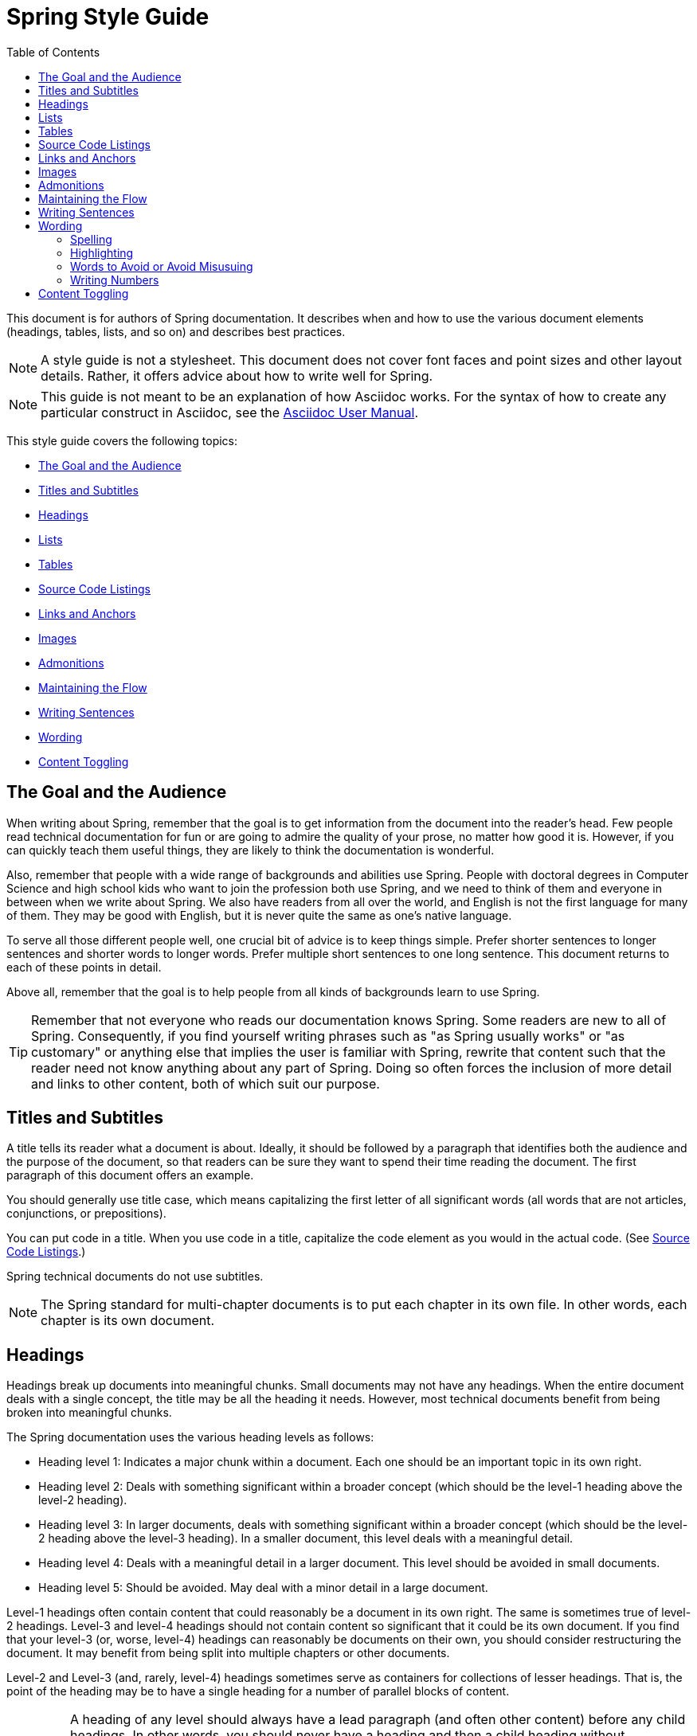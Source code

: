 [[spring-style-guide]]
= Spring Style Guide
:icons: font
:toc: left
:toc-levels: 4
:docinfo: shared
:sectanchors:


This document is for authors of Spring documentation. It describes when and how to use the
various document elements (headings, tables, lists, and so on) and describes best
practices.

NOTE: A style guide is not a stylesheet. This document does not cover font faces and
point sizes and other layout details. Rather, it offers advice about how to write well for
Spring.

NOTE: This guide is not meant to be an explanation of how Asciidoc works. For the syntax
of how to create any particular construct in Asciidoc, see the
http://asciidoctor.org/docs/user-manual/[Asciidoc User Manual].

This style guide covers the following topics:

* <<spring-style-guide-goal-audience>>
* <<spring-style-guide-titles>>
* <<spring-style-guide-headings>>
* <<spring-style-guide-lists>>
* <<spring-style-guide-tables>>
* <<spring-style-guide-source-code-listings>>
* <<spring-style-guide-links>>
* <<spring-style-guide-images>>
* <<spring-style-guide-admonitions>>
* <<spring-style-guide-maintaining-flow>>
* <<spring-style-guide-writing-sentences>>
* <<spring-style-guide-wording>>
* <<spring-style-guide-content-toggling>>

[[spring-style-guide-goal-audience]]
== The Goal and the Audience

When writing about Spring, remember that the goal is to get information from the document
into the reader's head. Few people read technical documentation for fun or are going to
admire the quality of your prose, no matter how good it is. However, if you can quickly
teach them useful things, they are likely to think the documentation is wonderful.

Also, remember that people with a wide range of backgrounds and abilities use Spring.
People with doctoral degrees in Computer Science and high school kids who want to join the
profession both use Spring, and we need to think of them and everyone in between when we
write about Spring. We also have readers from all over the world, and English is not the
first language for many of them. They may be good with English, but it is never quite the
same as one's native language.

To serve all those different people well, one crucial bit of advice is to keep things
simple. Prefer shorter sentences to longer sentences and shorter words to longer words.
Prefer multiple short sentences to one long sentence. This document returns to each of
these points in detail.

Above all, remember that the goal is to help people from all kinds of backgrounds learn to
use Spring.

TIP: Remember that not everyone who reads our documentation knows Spring. Some readers are
new to all of Spring. Consequently, if you find yourself writing phrases such as "as
Spring usually works" or "as customary" or anything else that implies the user is familiar
with Spring, rewrite that content such that the reader need not know anything about
any part of Spring. Doing so often forces the inclusion of more detail and links to other
content, both of which suit our purpose.

[[spring-style-guide-titles]]
== Titles and Subtitles

A title tells its reader what a document is about. Ideally, it should be followed by a
paragraph that identifies both the audience and the purpose of the document, so that
readers can be sure they want to spend their time reading the document. The first
paragraph of this document offers an example.

You should generally use title case, which means capitalizing the first letter of all
significant words (all words that are not articles, conjunctions, or prepositions).

You can put code in a title. When you use code in a title, capitalize the code element as
you would in the actual code. (See <<spring-style-guide-source-code-listings>>.)

Spring technical documents do not use subtitles.

NOTE: The Spring standard for multi-chapter documents is to put each chapter in its own
file. In other words, each chapter is its own document.

[[spring-style-guide-headings]]
== Headings

Headings break up documents into meaningful chunks. Small documents may not have any
headings. When the entire document deals with a single concept, the title may be all the
heading it needs. However, most technical documents benefit from being broken into
meaningful chunks.

The Spring documentation uses the various heading levels as follows:

* Heading level 1: Indicates a major chunk within a document. Each one should be an
important topic in its own right.
* Heading level 2: Deals with something significant within a broader concept (which should
be the level-1 heading above the level-2 heading).
* Heading level 3: In larger documents, deals with something significant within a broader
concept (which should be the level-2 heading above the level-3 heading). In a smaller
document, this level deals with a meaningful detail.
* Heading level 4: Deals with a meaningful detail in a larger document. This level should
be avoided in small documents.
* Heading level 5: Should be avoided. May deal with a minor detail in a large document.

Level-1 headings often contain content that could reasonably be a document in its
own right. The same is sometimes true of level-2 headings. Level-3 and level-4 headings
should not contain content so significant that it could be its own document. If you find
that your level-3 (or, worse, level-4) headings can reasonably be documents on their own,
you should consider restructuring the document. It may benefit from being split into
multiple chapters or other documents.

Level-2 and Level-3 (and, rarely, level-4) headings sometimes serve as containers for
collections of lesser headings. That is, the point of the heading may be to have a single
heading for a number of parallel blocks of content.

IMPORTANT: A heading of any level should always have a lead paragraph (and often other
content) before any child headings. In other words, you should never have a heading and
then a child heading without intervening content, even if that content is a one-sentence
paragraph. (A one-sentence leader paragraph often occurs when a heading is a container for
a number of child headings of the same level.)

TIP: Content within level-5 headings can often be blended into the parent topic, sometimes
as a list or a table and other times as an admonition or a series of admonitions.

TIP: Ideally, a level-1 heading (and sometimes a level-2 heading) and its content can be
reused either as a stand-alone document or in another document. Consequently, you should
try to make the content of each of these sections make sense by itself, without the reader
needing to know what comes before or after it. People often jump into a document in the
middle, by searching for keywords or following links from elsewhere. Also, self-contained
writing is often better writing (because it usually requires more consideration of the
reader's needs).

[[spring-style-guide-lists]]
== Lists

Lists are a handy way to group items that share a relation. In other words, every item in
the list must have something in common with the other members. You should use a list when
describing the items in a single sentence becomes awkward, either because the sentence
becomes overly long or because each item has its own internal punctuation.

IMPORTANT: Each list should have a lead paragraph (a paragraph that introduces the list,
often by describing the connection between its items).

For example, this sentence does not need to be restructured, because it contains a simple
list of red, blue, and green. However, this sentence should be restructured, because it
contains a complex list of green, blue and yellow, purple, red and blue, and orange, red
and yellow. The list in the preceding sentence should be written as the following
bulleted list:

* Green: Blue and yellow.
* Purple: Red and blue.
* Orange: Red and yellow.

In a list, you should capitalize the first letter of the first word in each list item. If
you use a separator (such as the colons in the preceding example), you should generally
capitalize the first letter of the first word after the separator. However, if the word in
question must be a literal of some sort, capitalize the literal as you would in its
natural context. For example, if your list item starts with a snippet of code, you should
not change the code's capitalization. (See <<spring-style-guide-source-code-listings>>.)

TIP: One good reason to use a list is to reduce extra wording around the list items
(by removing any introductory bits within each list item). A well written list can help
readers get content from a document more quickly.

When the order of a list matters, use a numbered list. Usually, in documentation for
software development, a numbered list is either a set of instructions or an algorithm.

TIP: You should avoid numbered lists when the order does not matter, because you may
needlessly force the reader to consider a detail (the order) that does not matter.

For bulleted lists and numbered lists that are not instructions, you can embed lists
within lists. Instructions follow different rules. Instructions with more than one step
should always be numbered and should always be presented as a list. Also, instructions
should never contain embedded lists (lists within lists). If you need to have a second set
of instructions within a set of instructions, create three sets of instructions: one for
the instructions down to the embedded instructions, one for the embedded instructions, and
one for the remainder of the "outer" instructions. Also, each list should have its own
lead paragraph. (That may seem like a lot of extra work, but it pays for itself in reduced
error rates for the readers and fewer support tickets for the developers.)

Ordinary lists rarely get titles or their own headings. However, instructions often get
headings.

As a rule, you should avoid using bold or italics in lists. See
<<spring-style-guide-highlighting>>.

[[spring-style-guide-tables]]
== Tables

Like lists, tables group items so that similarities and differences and key information
about each item can be presented with a minimum of extra wording. Also like lists, each
item in a table should share some relation with the other items. Also, a leader paragraph
should introduce the table by defining the connection between the items.

You should use a table rather than a list when each item has multiple relevant attributes.
If the table shows an item and one detail about each item, reformat the table into a list
with a separator. (That simpler structure is faster for readers.) However, when you have
two or more attributes to present for each item, use a table.

TIP: Tables are especially good for presenting sparse information (when not every item in
the collection has all the attributes). The empty cells make it immediately apparent which
items do and do not have the various attributes.

As a rule, the items are the rows, and the attributes are the columns. If that is not the
case, you should probably add a note to explain to the reader how to read the table.

Tables often have titles. Adding a title helps to clarify the purpose of the table and
enables letting the list be stand-alone content when readers are quickly skimming a
document.

The following example shows a sparse table that defines complementary colors (the items)
in terms of primary colors (the attributes):

.Colors
[options="header"]
|=====
|Color|Red|Blue|Yellow
|Green||*|*
|Purple|*|*|
|Orange|*||*
|=====

In Spring's documentation, we do not number tables.

[[spring-style-guide-source-code-listings]]
== Source Code Listings

Source code listings come in two varieties: inline and block. Inline listings are handy
when you want to mention a bit of code in a sentence or a title (either the document title
or a heading). Block listings let you show larger sections of code so that the reader can
see the code in context and more readily understand it.

Usually, we do not remove lines from code to shorten listings. If you need to do so, you
should probably have two listings, each with its own descriptive leader paragraph. If you
need to highlight certain lines within a listing, you can do so by making one or more
lines bold or by using callouts. When you do need to use multiple listings to show
something, each listing has to have its own explanation. Do not try to use part of a
sentence before a listing and continue the rest of the sentence after the listing. That
creates one or more sentence fragments, which violates Spring's documentation standard.
Also, providing more detail can help to answer the reader's questions.

IMPORTANT: When you use code inline, the code's formatting overrides any other formatting
rules, such as capitalizing words in titles and headings. Also, you should never change
code to make a word be plural. For example, if you were describing a set of `Item`
objects, it would be an error to write " `Items` " or " `Item` s ". Instead, you should
write " `Item` objects ". (Sometimes, the correct word is "implementations" or "instances"
rather than "objects".) In short, you should never indicate that something is source code
unless it can be found in the code base exactly as it appears in the document.

[[spring-style-guide-links]]
== Links and Anchors

As a rule, you should be aggressive about making links to other documents, both other
documents within Spring and other documents outside of Spring. If you do so, readers can
more readily discover related content. Also, you should link to different kinds of content
whenever appropriate. Feel free to link from a reference guide to a getting start guide,
API documentation, or a tutorial and to link from any of those to the other types. If in
doubt, make a link.

Similarly, you should arrange your content to be easy to use as the target of links. To
that end, every level-1 and level-2 heading should have an anchor, so that other documents
can include a link to that point in your document. Many other headings (level-3 and
level-4 headings) should also have anchors. When you add an anchor, make sure that the
content of the section makes sense without the reader having read the preceding and
following content. In other words, make your sections each be complete, so that linking to
them provides a good experience for readers. If in doubt, make an anchor and make the
topic be able to stand alone.

TIP: One technique that helps readers find the content they want is to have links to the
child headings within the introduction of a section, especially when the section contains
multiple headings at the same level. The list of sections at the beginning of this
document is one example. See <<spring-style-guide-wording>> for another example.

[[spring-style-guide-images]]
== Images

Images offer a way to show relationships that are either difficult to make apparent with
words or that would take a lot of work for the writer to explain and for the reader to
understand. Images may also be used to add visual appeal, though the content of an image
should always be relevant to the content of the paragraphs around it.

As with lists and tables and the content under headings, every image should have a lead
paragraph to summarize its meaning. Also, images should often have titles. For readers who
may be quickly skimming the document, a title offers immediate context that helps them to
understand the image's content and may encourage them to read more of the document.
Consequently, the more significant the image is to your content, the more you should
consider adding a title to your image. If an image explains a core concept, you might
consider giving it its own heading. In that case, it should still have an introductory
paragraph and a title.

In Spring's documentation, we do not number images.

[[spring-style-guide-admonitions]]
== Admonitions

Admonitions offer a way to provide special knowledge to the reader. Admonitions come in
five varieties:

* Note admonitions: Offer additional information that the reader may find helpful but that
is not crucial to the content.
* Important admonitions: Call out things that the reader really should know when working
with the content.
* Tip admonitions: Offer shortcuts or other details that make things easier or faster for
the reader.
* Caution admonitions: Let readers know of common errors or other issues that may slow
their work or send them down an unproductive path.
* Warning admonitions: Let readers know of risks or other issues that may cause severe
problems, most notably data loss (including loss of information from databases, file
systems, and version control systems).

The rest of this section contains sample admonitions, to show the admonition icons.

NOTE: Sample note admonition

TIP: Sample tip admonition

IMPORTANT: Sample important admonition

CAUTION: Sample caution admonition

WARNING: Sample warning admonition

[[spring-style-guide-maintaining-flow]]
== Maintaining the Flow

One goal of technical documentation is to make the content engaging. One way to do that is
to create structures that draw the reader into reading the next part of the documentation.

To that end, the Spring documentation standard requires leader paragraphs for every list,
table, code listing, and image (as well as every heading whose purpose is to be a group
name for a set of child headings at the same level). Usually, the leader paragraph should
be a single sentence that describes the content to come and includes the word,
"following."

Similarly, using short phrases (such as "As shown earlier") or sentence adverbs (such as
"Also" and "However") links one paragraph to another and both shows the relationship
between the content of the paragraphs and encourages the reader to continue.

In short, you should try to show the relationships between pieces of content, even at the
paragraph level, Often, it is easy to overuse the technique, but it is a worthwhile
technique to keep in your writing toolbox.

[[spring-style-guide-writing-sentences]]
== Writing Sentences

Do not write sentence fragments. For example, do not write, "For example.", as a sentence
by itself and then follow it with the example. Work "for example" into a complete
sentence.

Use short sentences. People parse shorter sentences more quickly than they do longer
sentences. You can literally get readers through your content more quickly if you use
shorter sentences. You should link sentences with connected ideas by using short
introductory phrases or sentence adverbs. "Also" and "however" let you continue a complex
thought across two short sentences or add a contradictory detail to a preceding detail,
respectively. Also, do not write whole sentences as parenthetical phrases, whether in
parentheses or otherwise. Put the parenthetical content in its own sentence. Note that
parenthetical phrases are often set apart with commas.

Avoid semi-colons. Used properly, a semi-colon links two independent clauses. That is, the
words on each side of a semi-colon can themselves be a sentence. In those cases, you
should use two shorter sentences, perhaps with an introductory phrase or sentence adverb
at the start of the second sentence.

Avoid dashes. In almost every case where you can use a dash, there is another punctuation
mark you should use instead. Creating a parenthetical phrase? Use commas (if the sentence
does not already have commas) or parentheses. Creating a parenthetical phrase within other
parenthetical content? Stop doing that and restructure the sentence into multiple simple
sentences. Making separators in a bulleted or numbered list? Use colons. Making separators
in a bulleted or numbered list whose items already have colons? That is the only use case
for dashes.

Except when serving as a separator in lists, a colon must be preceded by an independent
clause. In other words, the part before the colon must be able to be a sentence if you
replace the colon with a period. Specifically, do not write, "For example:".

Put conditional phrases first. Consider the following sentence: "You can use the `new`
keyword if you want to make a new instance of a class." The trouble with it is that
someone has to read all of it to determine whether its content is relevant to their
situation. By putting the conditional part of the sentence first, you can help readers
through the document more quickly by letting them identify whether they care about the
second half of the sentence. To that end, the sentence should be re-written as follows:
"To make a new instance of a class, use the `new` keyword."

Also, note that the second sentence is shorter. "If you want" and "You can" were
unnecessary (in either version). Trimming out unnecessary words offers another good way to
improve the reader's experience with the document.

In short, keep the writing simple. By doing so, you make things better for Spring's
readers.

[[spring-style-guide-wording]]
== Wording

Prefer simple words to more complex words and shorter words to longer words. To that end,
avoiding words that English has borrowed from other languages (notably Latin) is often a
good idea. English often has native words that mean the same thing and that are shorter
and simpler and are more friendly to people whose first language is not English. See
<<spring-style-guide-words-avoid>> for a few specific examples.

In addition to the fundamental advice to keep things short and simple, this section also
covers the following topics:

* <<spring-style-guide-spelling>>
* <<spring-style-guide-highlighting>>
* <<spring-style-guide-words-avoid>>
* <<spring-style-guide-writing-numbers>>


[[spring-style-guide-spelling]]
=== Spelling

Spring's documentation standard uses American spelling, including the following details:

* Words ending in "or" (such as "behavior") do not have a "u" between the "o" and the "r".
* "Magic" does not have a "k".
* Words ending in "ise" and "isation" (such as "specialise" and "specialisation") end in
"ize" and "ization", respectively ("specialize" and "specialization").
* And so on.


[[spring-style-guide-highlighting]]
=== Highlighting

It can be tempting to highlight important words, often by capitalizing, underlining, or
using bold. However, the Spring documentation standard calls for not doing so.
Highlighting with any of those techniques makes the reader's eye jump to the highlighted
content, breaking the flow of their reading and forcing them to re-read sentences. In
other words, highlighting slows down reading and makes the document less friendly to our
readers. If you must highlight something, do so sparingly.

Mosts lists should also not have highlighting, other than to capitalize the first word of
each list item and the first word after a separator within a list item. However,
definition lists may have the word (or short phrase) being defined in bold, especially if
the definition is on a different line than the word being defined.

NOTE: Code within sentences should be highlighted by using the code font. See
<<spring-style-guide-source-code-listings>>.


[[spring-style-guide-words-avoid]]
=== Words to Avoid or Avoid Misusuing

"foo" and "bar":: "foo" and "bar" are often used in sample code. Doing so is a mistake for
two reasons. First, more meaningful examples are more helpful. For example, a line of code
showing how to define two caches would be better written as `cache1,cache2` than as
`foo,bar`. When referring to the same example later in the document, the reader is more
likely to remember that the section is about caches and not have to go look at the example
again. Second, "foo" and "bar" are based on a phrase that contains a curse word. While
they have been used for decades, they are based on a crass joke (and often an inside joke
at that, with the people using them often not knowing their history). That kind of
juvenile behavior is inappropriate in good technical documentation.

"terminate":: Write, "end," instead. "End" is shorter and simpler. Also, "terminate" has
violent connotations, and good technical documentation avoids that. Remember that people
from many cultures read Spring's documentation and that some people are more disturbed by
violence than others.

"execute":: Write, "run," instead. "Run" is shorter and simpler. Also, "execute" has
violent connotations and is politically charged in some cultures. Good technical
documentation avoids both problems. Remember that people from many cultures read Spring's
documentation and that some people are more disturbed by violence than others.

"abort":: Write, "stop," instead. "Stop" is shorter and simpler. Also, "abort" has
violent connotations and is politically charged in some cultures. Good technical
documentation avoids both problems. Remember that people from many cultures read Spring's
documentation and that some people are more disturbed by violence than others.

NOTE: Using "end," "run,", and "stop" is good for two other reasons: Doing so reduces the
number of Latin cognates in the document, relying on plain English words. Relying on words
that have not been borrowed from other languages simplifies the document and improves
understanding, especially for readers whose first language is not English. Second, if
someone translates the documentation, the plain English words are easier to correctly
translate. Translators often do not have programming backgrounds and are more likely to
mis-translate more complicated terms.

"then":: "Then" is not a conjunction. The following sentence is incorrect: "Put on your
socks then your shoes." In that sentence, "then" is an adverb, not a conjunction that can
link the two parts of the process. The correct sentence is: "Put on your socks and then
your shoes." Note the addition of a conjunction: "and."

"if...then...":: You can nearly always drop "then" in a sentence that contains an
"if...then..." clause. In English, as in Java, "then" is implied, and the meaning usually
remains clear without it. Consider the following sentence: "If you are going to the store,
then pick up some milk." Without losing meaning, it can be rewritten as "If you are going
to the store, pick up some milk."

"will" and the future tense:: Avoid the future tense (often created by the insertion of
"will"). Usually, the rest of the document is in the present tense. For consistency's
sake, keep it that way. Also, in some documents, it is easy to accidentally promise
something, which can put the team in an awkward spot. (The latter is especially true in
documents such as release notes.) Finally, sentences can often be shorter when kept in the
present tense.

"above" and "below":: The trouble with referring to the earlier part of the document as
"above" and the later part of the document as "below" is that we have no idea where the
page breaks may land when someone prints the document or renders it into a paged format
(such as PDF). It is entirely possible for the "below" part referenced in the sentence to
be above the current location but on the next page. Rather, write, "earlier" and "later."
Also, when referring to an example that immediately precedes the paragraph, write,
"preceding example."

"just":: In many cases, you can remove "just" from a sentence without changing its
meaning. In those cases, you should remove it.

"very":: "Very" can nearly always be removed without changing the meaning of the sentence.
In those cases, you should remove it.

"simply", "easily", "obviously", and so on:: Avoid these words and any other words that
imply something is simple, easy, or obvious. For someone new to Spring, the task or issue
at hand may not be simple, easy, or obvious. Remember to put yourself in the reader's
place when writing. Something that is simple, easy, or obvious to someone who works on
Spring all the time is probably not any of those things to a new Spring developer. If it
were simple, easy, or obvious, would they be reading the documentation?

[[spring-style-guide-writing-numbers]]
=== Writing Numbers

If a number is ten or less and is a positive integer, write it as a word. Otherwise, write
it as a number. Specifically, you should write it as a number, rather than as a
word, when its value is less than zero or greater than ten, it contains a mathematical
constant, or it is anything other than an integer. The following examples are all correct:
`zero`, `one`, `two`, `ten`, `11`, `12`, `20`, `30`, `-0`, `-1`, `-2`, `-10`, `-20`,
`0.0`, `0.1`, `1.0`, `-1.0`, `2.3`, `-2.3`, `i`, `-i`, `-2i`, `e`, `-e`, and `-2e`.

TIP: Avoid using symbols that are more complex than a single letter in the English
alphabet (such as `i` and `e`). Some rendering engines may not correctly render the
symbol, leaving the reader wondering what the symbol was meant to be (or, worse, thinking
it is some other symbol). In those cases, write Java code that means the same thing. For
example, to express the square root of three, write, `MATH.sqrt(3)`, because `√3` may not
render correctly.

[[spring-style-guide-content-toggling]]
== Content Toggling

Some Spring documents include competing sets of content. The primary example of this
kind of content is XML configuration versus Java-based (annotation-driven) configuration.
In those cases, you can add a set of toggles to the top of the document.

When you use content toggling, remember to make each content set make sense both on its
own and in the presence of the rest of the document. Also, if you include the option to
have all the content sets available at once, remember to write all the content so that it
makes sense both together and when a particular set of content has been chosen.
